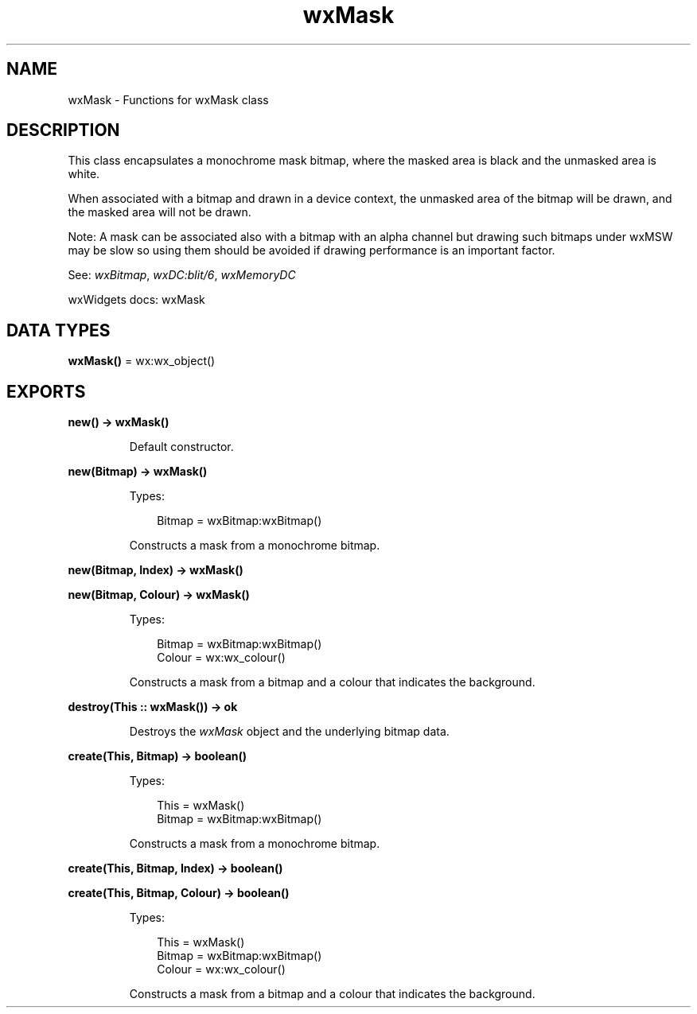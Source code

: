 .TH wxMask 3 "wx 2.2.2" "wxWidgets team." "Erlang Module Definition"
.SH NAME
wxMask \- Functions for wxMask class
.SH DESCRIPTION
.LP
This class encapsulates a monochrome mask bitmap, where the masked area is black and the unmasked area is white\&.
.LP
When associated with a bitmap and drawn in a device context, the unmasked area of the bitmap will be drawn, and the masked area will not be drawn\&.
.LP
Note: A mask can be associated also with a bitmap with an alpha channel but drawing such bitmaps under wxMSW may be slow so using them should be avoided if drawing performance is an important factor\&.
.LP
See: \fIwxBitmap\fR\&, \fIwxDC:blit/6\fR\&, \fIwxMemoryDC\fR\& 
.LP
wxWidgets docs: wxMask
.SH DATA TYPES
.nf

\fBwxMask()\fR\& = wx:wx_object()
.br
.fi
.SH EXPORTS
.LP
.nf

.B
new() -> wxMask()
.br
.fi
.br
.RS
.LP
Default constructor\&.
.RE
.LP
.nf

.B
new(Bitmap) -> wxMask()
.br
.fi
.br
.RS
.LP
Types:

.RS 3
Bitmap = wxBitmap:wxBitmap()
.br
.RE
.RE
.RS
.LP
Constructs a mask from a monochrome bitmap\&.
.RE
.LP
.nf

.B
new(Bitmap, Index) -> wxMask()
.br
.fi
.br
.nf

.B
new(Bitmap, Colour) -> wxMask()
.br
.fi
.br
.RS
.LP
Types:

.RS 3
Bitmap = wxBitmap:wxBitmap()
.br
Colour = wx:wx_colour()
.br
.RE
.RE
.RS
.LP
Constructs a mask from a bitmap and a colour that indicates the background\&.
.RE
.LP
.nf

.B
destroy(This :: wxMask()) -> ok
.br
.fi
.br
.RS
.LP
Destroys the \fIwxMask\fR\& object and the underlying bitmap data\&.
.RE
.LP
.nf

.B
create(This, Bitmap) -> boolean()
.br
.fi
.br
.RS
.LP
Types:

.RS 3
This = wxMask()
.br
Bitmap = wxBitmap:wxBitmap()
.br
.RE
.RE
.RS
.LP
Constructs a mask from a monochrome bitmap\&.
.RE
.LP
.nf

.B
create(This, Bitmap, Index) -> boolean()
.br
.fi
.br
.nf

.B
create(This, Bitmap, Colour) -> boolean()
.br
.fi
.br
.RS
.LP
Types:

.RS 3
This = wxMask()
.br
Bitmap = wxBitmap:wxBitmap()
.br
Colour = wx:wx_colour()
.br
.RE
.RE
.RS
.LP
Constructs a mask from a bitmap and a colour that indicates the background\&.
.RE